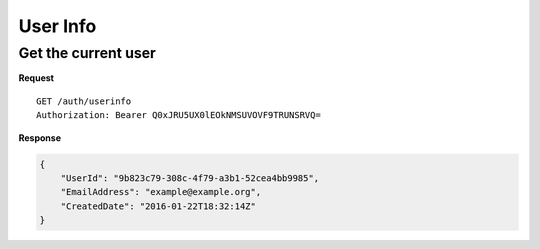 User Info
=========

Get the current user
--------------------

**Request**

::

    GET /auth/userinfo
    Authorization: Bearer Q0xJRU5UX0lEOkNMSUVOVF9TRUNSRVQ=

**Response**

.. code:: json

    {
        "UserId": "9b823c79-308c-4f79-a3b1-52cea4bb9985",
        "EmailAddress": "example@example.org",
        "CreatedDate": "2016-01-22T18:32:14Z"
    }
